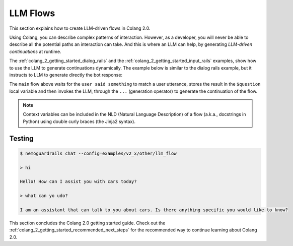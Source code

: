 .. _colang_2_getting_started_llm_flows:

=============
LLM Flows
=============

This section explains how to create LLM-driven flows in Colang 2.0.

Using Colang, you can describe complex patterns of interaction. However, as a developer, you will never be able to describe all the potential paths an interaction can take. And this is where an LLM can help, by generating *LLM-driven continuations* at runtime.

The :ref:`colang_2_getting_started_dialog_rails` and the :ref:`colang_2_getting_started_input_rails` examples, show how to use the LLM to generate continuations dynamically. The example below is similar to the dialog rails example, but it instructs to LLM to generate directly the bot response:


.. code-block:: colang
  :linenos:
  :caption: examples/v2_x/tutorial/llm_flows/main.co

  import core
  import llm

  flow main
    """You are an assistant that should talk to the user about cars.
    Politely decline to talk about anything else.

    Last user question is: "{{ question }}"
    Generate the output in the following format:

    bot say "<<the response>>"
    """
    $question = await user said something
    ...

The ``main`` flow above waits for the ``user said something`` to match a user utterance, stores the result in the ``$question`` local variable and then invokes the LLM, through the ``...`` (generation operator) to generate the continuation of the flow.

.. note::

  Context variables can be included in the NLD (Natural Language Description) of a flow (a.k.a., docstrings in Python) using double curly braces (the Jinja2 syntax).

Testing
-------

.. code-block:: text

  $ nemoguardrails chat --config=examples/v2_x/other/llm_flow

  > hi

  Hello! How can I assist you with cars today?

  > what can yo udo?

  I am an assistant that can talk to you about cars. Is there anything specific you would like to know?

This section concludes the Colang 2.0 getting started guide. Check out the :ref:`colang_2_getting_started_recommended_next_steps` for the recommended way to continue learning about Colang 2.0.
